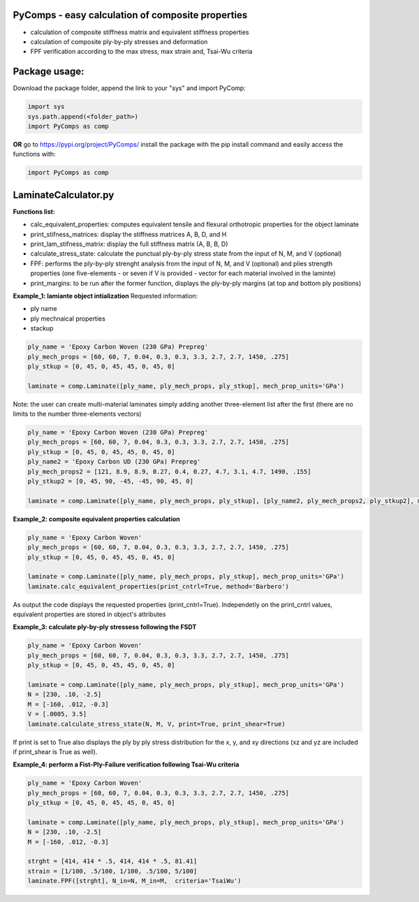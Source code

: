PyComps - easy calculation of composite properties
---------------------------------------------

- calculation of composite stiffness matrix and equivalent stiffness properties
- calculation of composite ply-by-ply stresses and deformation
- FPF verification according to the max stress, max strain and, Tsai-Wu criteria

Package usage: 
-----------------------------------------------------------

Download the package folder, append the link to your "sys" and import PyComp:

.. code-block:: console

    import sys
    sys.path.append(<folder_path>)
    import PyComps as comp

**OR** go to https://pypi.org/project/PyComps/ install the package with the pip install command and easily access the functions with:

.. code-block:: console

    import PyComps as comp

LaminateCalculator.py
---------------------------------------------

**Functions list:**

- calc_equivalent_properties: computes equivalent tensile and flexural orthotropic properties for the object laminate
- print_stifness_matrices: display the stiffness matrices A, B, D, and H 
- print_lam_stifness_matrix: display the full stiffness matrix (A, B, B, D)
- calculate_stress_state: calculate the punctual ply-by-ply stress state from the input of N, M, and V (optional)
- FPF: performs the ply-by-ply strenght analysis from the input of N, M, and V (optional) and plies strength properties (one five-elements - or seven if V is provided - vector for each material involved in the laminte)
- print_margins: to be run after the former function, displays the ply-by-ply margins (at top and bottom ply positions)

**Example_1: lamiante object intialization**
Requested information: 

- ply name 
- ply mechnaical properties
- stackup

.. code-block:: python

    ply_name = 'Epoxy Carbon Woven (230 GPa) Prepreg'
    ply_mech_props = [60, 60, 7, 0.04, 0.3, 0.3, 3.3, 2.7, 2.7, 1450, .275]
    ply_stkup = [0, 45, 0, 45, 45, 0, 45, 0]

    laminate = comp.Laminate([ply_name, ply_mech_props, ply_stkup], mech_prop_units='GPa')

Note: the user can create multi-material laminates simply adding another three-element list after the first (there are no limits to the number three-elements vectors)

.. code-block:: python

    ply_name = 'Epoxy Carbon Woven (230 GPa) Prepreg'
    ply_mech_props = [60, 60, 7, 0.04, 0.3, 0.3, 3.3, 2.7, 2.7, 1450, .275]
    ply_stkup = [0, 45, 0, 45, 45, 0, 45, 0]
    ply_name2 = 'Epoxy Carbon UD (230 GPa) Prepreg'
    ply_mech_props2 = [121, 8.9, 8.9, 0.27, 0.4, 0.27, 4.7, 3.1, 4.7, 1490, .155]
    ply_stkup2 = [0, 45, 90, -45, -45, 90, 45, 0]

    laminate = comp.Laminate([ply_name, ply_mech_props, ply_stkup], [ply_name2, ply_mech_props2, ply_stkup2], mech_prop_units='GPa')

**Example_2: composite equivalent properties calculation**

.. code-block:: python

    ply_name = 'Epoxy Carbon Woven'
    ply_mech_props = [60, 60, 7, 0.04, 0.3, 0.3, 3.3, 2.7, 2.7, 1450, .275]
    ply_stkup = [0, 45, 0, 45, 45, 0, 45, 0]

    laminate = comp.Laminate([ply_name, ply_mech_props, ply_stkup], mech_prop_units='GPa')
    laminate.calc_equivalent_properties(print_cntrl=True, method='Barbero')

As output the code displays the requested properties (print_cntrl=True). Independetly on the print_cntrl values, equivalent properties are stored in object's attributes

**Example_3: calculate ply-by-ply stressess following the FSDT**

.. code-block:: python

    ply_name = 'Epoxy Carbon Woven'
    ply_mech_props = [60, 60, 7, 0.04, 0.3, 0.3, 3.3, 2.7, 2.7, 1450, .275]
    ply_stkup = [0, 45, 0, 45, 45, 0, 45, 0]

    laminate = comp.Laminate([ply_name, ply_mech_props, ply_stkup], mech_prop_units='GPa')
    N = [230, .10, -2.5]
    M = [-160, .012, -0.3]
    V = [.0005, 3.5]
    laminate.calculate_stress_state(N, M, V, print=True, print_shear=True)

If print is set to True also displays the ply by ply stress distribution for the x, y, and xy directions (xz and yz are included if print_shear is True as well).

.. image:: ./epsilon-sigmax.png
   

**Example_4: perform a Fist-Ply-Failure verification following Tsai-Wu criteria**

.. code-block:: python

    ply_name = 'Epoxy Carbon Woven'
    ply_mech_props = [60, 60, 7, 0.04, 0.3, 0.3, 3.3, 2.7, 2.7, 1450, .275]
    ply_stkup = [0, 45, 0, 45, 45, 0, 45, 0]

    laminate = comp.Laminate([ply_name, ply_mech_props, ply_stkup], mech_prop_units='GPa')
    N = [230, .10, -2.5]
    M = [-160, .012, -0.3]

    strght = [414, 414 * .5, 414, 414 * .5, 81.41]
    strain = [1/100, .5/100, 1/100, .5/100, 5/100]
    laminate.FPF([strght], N_in=N, M_in=M,  criteria='TsaiWu')

